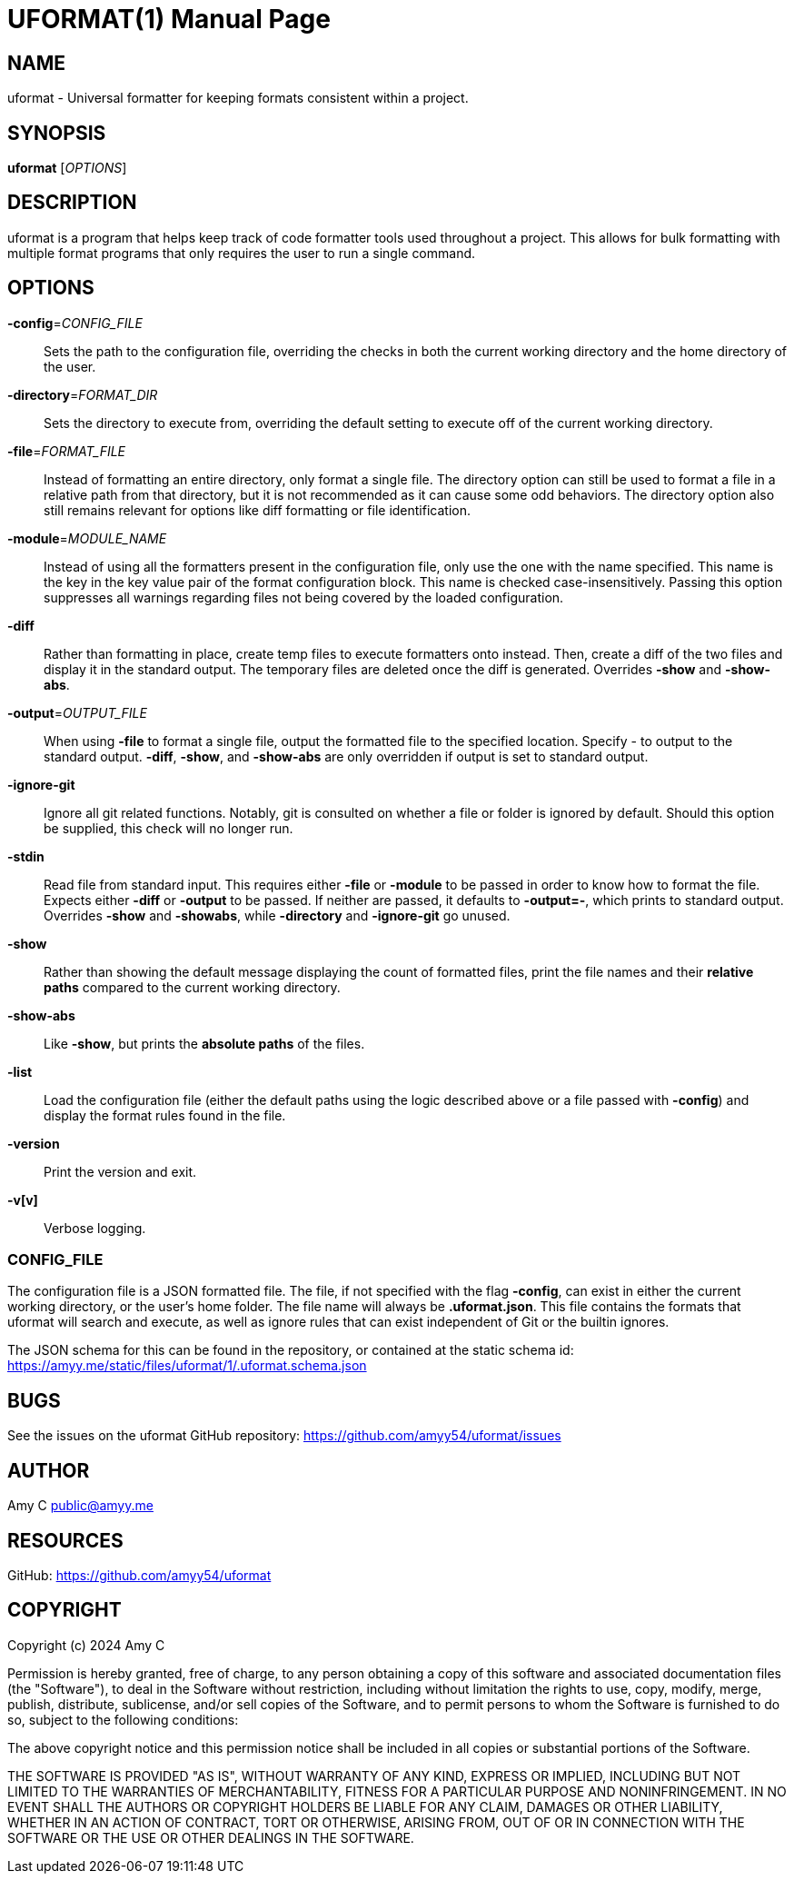 UFORMAT(1)
===========
:doctype: manpage
:manmanual: (U)niversal (Format)ter
:mansource: uformat: {version}


NAME
----
uformat - Universal formatter for keeping formats consistent within a project.


SYNOPSIS
--------
*uformat* ['OPTIONS']


DESCRIPTION
-----------
uformat is a program that helps keep track of code formatter tools used
throughout a project. This allows for bulk formatting with multiple
format programs that only requires the user to run a single command.

OPTIONS
-------
*-config*='CONFIG_FILE'::
    Sets the path to the configuration file, overriding the checks in
    both the current working directory and the home directory of the user.

*-directory*='FORMAT_DIR'::
    Sets the directory to execute from, overriding the default setting
    to execute off of the current working directory.

*-file*='FORMAT_FILE'::
    Instead of formatting an entire directory, only format a single
    file. The directory option can still be used to format a file in a
    relative path from that directory, but it is not recommended as it
    can cause some odd behaviors. The directory option also still
    remains relevant for options like diff formatting or file
    identification.

*-module*='MODULE_NAME'::
    Instead of using all the formatters present in the configuration
    file, only use the one with the name specified. This name is the
    key in the key value pair of the format configuration block. This
    name is checked case-insensitively. Passing this option suppresses
    all warnings regarding files not being covered by the loaded
    configuration.

*-diff*::
    Rather than formatting in place, create temp files to execute
    formatters onto instead. Then, create a diff of the two files and
    display it in the standard output. The temporary files are deleted
    once the diff is generated. Overrides *-show* and *-show-abs*.

*-output*='OUTPUT_FILE'::
    When using *-file* to format a single file, output the formatted
    file to the specified location. Specify - to output to the standard
    output. *-diff*, *-show*, and *-show-abs* are only overridden if
    output is set to standard output.

*-ignore-git*::
    Ignore all git related functions. Notably, git is consulted on
    whether a file or folder is ignored by default. Should this option
    be supplied, this check will no longer run.

*-stdin*::
    Read file from standard input. This requires either *-file* or
    *-module* to be passed in order to know how to format the file.
    Expects either *-diff* or *-output* to be passed. If neither are
    passed, it defaults to *-output=-*, which prints to standard output.
    Overrides *-show* and *-showabs*, while *-directory* and
    *-ignore-git* go unused.

*-show*::
    Rather than showing the default message displaying the count of
    formatted files, print the file names and their *relative paths*
    compared to the current working directory.

*-show-abs*::
    Like *-show*, but prints the *absolute paths* of the files.

*-list*::
    Load the configuration file (either the default paths using the
    logic described above or a file passed with **-config**) and
    display the format rules found in the file.

*-version*::
    Print the version and exit.

*-v[v]*::
    Verbose logging.

CONFIG_FILE
~~~~~~~~~~~
The configuration file is a JSON formatted file. The file, if not
specified with the flag *-config*, can exist in either the current
working directory, or the user's home folder. The file name will
always be *.uformat.json*. This file contains the formats that uformat
will search and execute, as well as ignore rules that can exist
independent of Git or the builtin ignores.

The JSON schema for this can be found in the repository, or contained
at the static schema id:
https://amyy.me/static/files/uformat/1/.uformat.schema.json


BUGS
----
See the issues on the uformat GitHub repository:
https://github.com/amyy54/uformat/issues


AUTHOR
------
Amy C public@amyy.me


RESOURCES
---------
GitHub: https://github.com/amyy54/uformat


COPYRIGHT
---------
Copyright (c) 2024 Amy C

Permission is hereby granted, free of charge, to any person obtaining a
copy of this software and associated documentation files (the
"Software"), to deal in the Software without restriction, including
without limitation the rights to use, copy, modify, merge, publish,
distribute, sublicense, and/or sell copies of the Software, and to
permit persons to whom the Software is furnished to do so, subject to
the following conditions:

The above copyright notice and this permission notice shall be included
in all copies or substantial portions of the Software.

THE SOFTWARE IS PROVIDED "AS IS", WITHOUT WARRANTY OF ANY KIND, EXPRESS
OR IMPLIED, INCLUDING BUT NOT LIMITED TO THE WARRANTIES OF
MERCHANTABILITY, FITNESS FOR A PARTICULAR PURPOSE AND NONINFRINGEMENT.
IN NO EVENT SHALL THE AUTHORS OR COPYRIGHT HOLDERS BE LIABLE FOR ANY
CLAIM, DAMAGES OR OTHER LIABILITY, WHETHER IN AN ACTION OF CONTRACT,
TORT OR OTHERWISE, ARISING FROM, OUT OF OR IN CONNECTION WITH THE
SOFTWARE OR THE USE OR OTHER DEALINGS IN THE SOFTWARE.
